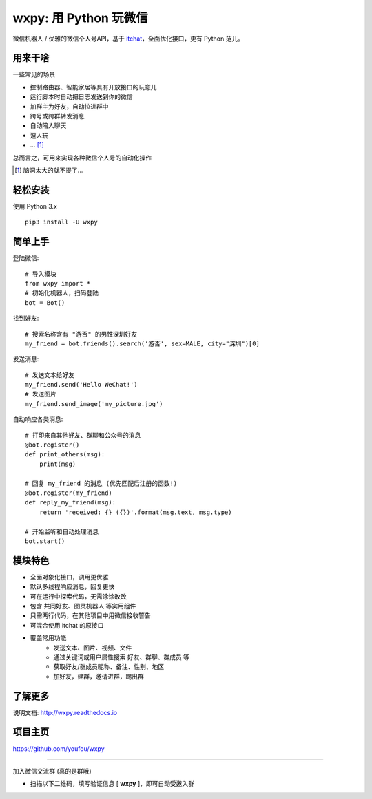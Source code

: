 wxpy: 用 Python 玩微信
==============================

微信机器人 / 优雅的微信个人号API，基于 `itchat <https://github.com/littlecodersh/itchat>`_，全面优化接口，更有 Python 范儿。


用来干啥
----------------

一些常见的场景

* 控制路由器、智能家居等具有开放接口的玩意儿
* 运行脚本时自动把日志发送到你的微信
* 加群主为好友，自动拉进群中
* 跨号或跨群转发消息
* 自动陪人聊天
* 逗人玩
* ... [1]_

总而言之，可用来实现各种微信个人号的自动化操作

..  [1] 脑洞太大的就不提了...


轻松安装
----------------

使用 Python 3.x ::

    pip3 install -U wxpy


简单上手
----------------


登陆微信::

    # 导入模块
    from wxpy import *
    # 初始化机器人，扫码登陆
    bot = Bot()

找到好友::

    # 搜索名称含有 "游否" 的男性深圳好友
    my_friend = bot.friends().search('游否', sex=MALE, city="深圳")[0]

发送消息::

    # 发送文本给好友
    my_friend.send('Hello WeChat!')
    # 发送图片
    my_friend.send_image('my_picture.jpg')

自动响应各类消息::

    # 打印来自其他好友、群聊和公众号的消息
    @bot.register()
    def print_others(msg):
        print(msg)

    # 回复 my_friend 的消息 (优先匹配后注册的函数!)
    @bot.register(my_friend)
    def reply_my_friend(msg):
        return 'received: {} ({})'.format(msg.text, msg.type)

    # 开始监听和自动处理消息
    bot.start()


模块特色
----------------

* 全面对象化接口，调用更优雅
* 默认多线程响应消息，回复更快
* 可在运行中探索代码，无需涂涂改改
* 包含 共同好友、图灵机器人 等实用组件
* 只需两行代码，在其他项目中用微信接收警告
* 可混合使用 itchat 的原接口
* 覆盖常用功能
    * 发送文本、图片、视频、文件
    * 通过关键词或用户属性搜索 好友、群聊、群成员 等
    * 获取好友/群成员昵称、备注、性别、地区
    * 加好友，建群，邀请进群，踢出群

了解更多
----------------

说明文档: http://wxpy.readthedocs.io

项目主页
----------------

https://github.com/youfou/wxpy

--------

加入微信交流群 (真的是群哦)

* 扫描以下二维码，填写验证信息 [ **wxpy** ]，即可自动受邀入群

..  image:: https://github.com/youfou/wxpy/raw/master/docs/wechat-group.png
